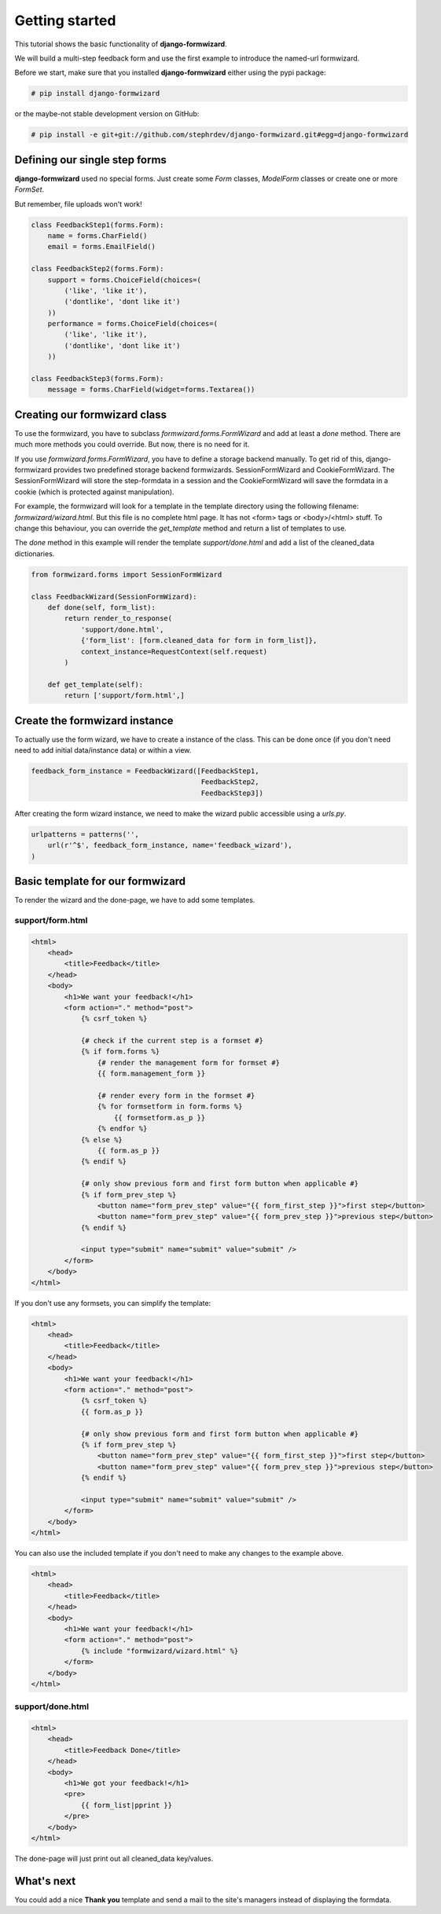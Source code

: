 ===============
Getting started
===============
This tutorial shows the basic functionality of **django-formwizard**.

We will build a multi-step feedback form and use the first example to introduce the named-url formwizard.

Before we start, make sure that you installed **django-formwizard** either using the pypi package:

.. code-block:: console

    # pip install django-formwizard

or the maybe-not stable development version on GitHub:

.. code-block:: console

    # pip install -e git+git://github.com/stephrdev/django-formwizard.git#egg=django-formwizard

Defining our single step forms
==============================
**django-formwizard** used no special forms. Just create some `Form` classes, `ModelForm` classes or create one or more `FormSet`.

But remember, file uploads won't work!

.. code-block:: python

    class FeedbackStep1(forms.Form):
        name = forms.CharField()
        email = forms.EmailField()

    class FeedbackStep2(forms.Form):
        support = forms.ChoiceField(choices=(
            ('like', 'like it'),
            ('dontlike', 'dont like it')
        ))
        performance = forms.ChoiceField(choices=(
            ('like', 'like it'),
            ('dontlike', 'dont like it')
        ))

    class FeedbackStep3(forms.Form):
        message = forms.CharField(widget=forms.Textarea())

Creating our formwizard class
=============================

To use the formwizard, you have to subclass `formwizard.forms.FormWizard` and add at least a `done` method. There are much more methods you could override. But now, there is no need for it.

If you use `formwizard.forms.FormWizard`, you have to define a storage backend manually. To get rid of this, django-formwizard provides two predefined storage backend formwizards. SessionFormWizard and CookieFormWizard. The SessionFormWizard will store the step-formdata in a session and the CookieFormWizard will save the formdata in a cookie (which is protected against manipulation).

For example, the formwizard will look for a template in the template directory using the following filename: `formwizard/wizard.html`. But this file is no complete html page. It has not <form> tags or <body>/<html> stuff. To change this behaviour, you can override the `get_template` method and return a list of templates to use.

The `done` method in this example will render the template `support/done.html` and add a list of the cleaned_data dictionaries.

.. code-block:: python

    from formwizard.forms import SessionFormWizard

    class FeedbackWizard(SessionFormWizard):
        def done(self, form_list):
            return render_to_response(
                'support/done.html',
                {'form_list': [form.cleaned_data for form in form_list]},
                context_instance=RequestContext(self.request)
            )

        def get_template(self):
            return ['support/form.html',]

Create the formwizard instance
==============================

To actually use the form wizard, we have to create a instance of the class. This can be done once (if you don't need need to add initial data/instance data) or within a view.

.. code-block:: python

    feedback_form_instance = FeedbackWizard([FeedbackStep1,
                                             FeedbackStep2,
                                             FeedbackStep3])

After creating the form wizard instance, we need to make the wizard public accessible using a `urls.py`.

.. code-block:: python

    urlpatterns = patterns('',
        url(r'^$', feedback_form_instance, name='feedback_wizard'),
    )

Basic template for our formwizard
=================================

To render the wizard and the done-page, we have to add some templates.

support/form.html
-----------------

.. code-block:: html

    <html>
        <head>
            <title>Feedback</title>
        </head>
        <body>
            <h1>We want your feedback!</h1>
            <form action="." method="post">
                {% csrf_token %}

                {# check if the current step is a formset #}
                {% if form.forms %}
                    {# render the management form for formset #}
                    {{ form.management_form }}

                    {# render every form in the formset #}
                    {% for formsetform in form.forms %}
                        {{ formsetform.as_p }}
                    {% endfor %}
                {% else %}
                    {{ form.as_p }}
                {% endif %}

                {# only show previous form and first form button when applicable #}
                {% if form_prev_step %}
                    <button name="form_prev_step" value="{{ form_first_step }}">first step</button>
                    <button name="form_prev_step" value="{{ form_prev_step }}">previous step</button>
                {% endif %}

                <input type="submit" name="submit" value="submit" />
            </form>
        </body>
    </html>

If you don't use any formsets, you can simplify the template:

.. code-block:: html

    <html>
        <head>
            <title>Feedback</title>
        </head>
        <body>
            <h1>We want your feedback!</h1>
            <form action="." method="post">
                {% csrf_token %}
                {{ form.as_p }}

                {# only show previous form and first form button when applicable #}
                {% if form_prev_step %}
                    <button name="form_prev_step" value="{{ form_first_step }}">first step</button>
                    <button name="form_prev_step" value="{{ form_prev_step }}">previous step</button>
                {% endif %}

                <input type="submit" name="submit" value="submit" />
            </form>
        </body>
    </html>

You can also use the included template if you don't need to make any changes
to the example above.

.. code-block:: html
    
    <html>
        <head>
            <title>Feedback</title>
        </head>
        <body>
            <h1>We want your feedback!</h1>
            <form action="." method="post">
                {% include "formwizard/wizard.html" %}
            </form>
        </body>
    </html>

support/done.html
-----------------

.. code-block:: html

    <html>
        <head>
            <title>Feedback Done</title>
        </head>
        <body>
            <h1>We got your feedback!</h1>
            <pre>
                {{ form_list|pprint }}
            </pre>
        </body>
    </html>

The done-page will just print out all cleaned_data key/values.

What's next
===========

You could add a nice **Thank you** template and send a mail to the site's managers instead of displaying the formdata.
